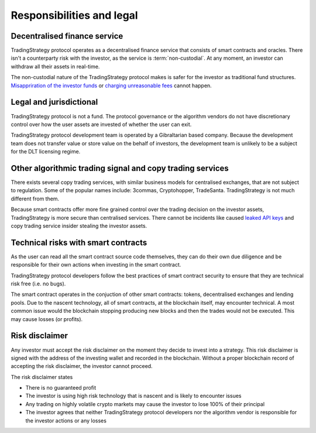Responsibilities and legal
==========================

Decentralised finance service
------------------------------

TradingStrategy protocol operates as a decentralised finance service that consists of smart contracts and oracles. There isn't a counterparty risk with the investor, as the service is :term:`non-custodial`. At any moment, an investor can withdraw all their assets in real-time.

The non-custodial nature of the TradingStrategy protocol makes is safer for the investor as traditional fund structures. `Misappriration of the investor funds <https://www.justice.gov/usao-sdny/pr/founder-90-million-cryptocurrency-hedge-fund-sentenced-more-seven-years-prison>`_ or `charging unreasonable fees <https://www.ici.org/viewpoints/21_view_processingfees>`_ cannot happen.

Legal and jurisdictional
------------------------

TradingStrategy protocol is not a fund. The protocol governance or the algorithm vendors do not have discretionary control over how the user assets are invested of whether the user can exit.

TradingStrategy protocol development team is operated by a Gibraltarian based company. Because the development team does not transfer value or store value on the behalf of investors, the development team is unlikely to be a subject for the DLT licensing regime.

Other algorithmic trading signal and copy trading services
----------------------------------------------------------

There exists several copy trading services, with similar business models for centralised exchanges, that are not subject to regulation. Some of the popular names include: 3commas, Cryptohopper, TradeSanta. TradingStrategy is not much different from them.

Because smart contracts offer more fine grained control over the trading decision on the investor assets, TradingStrategy is more secure than centralised services. There cannot be incidents like caused `leaked API keys <https://www.reddit.com/r/3commasCommunity/comments/if7i7t/looking_for_the_most_secured_3commas_alternatives/>`_ and copy trading service insider stealing the investor assets.

Technical risks with smart contracts
------------------------------------

As the user can read all the smart contract source code themselves, they can do their own due diligence and be responsible for their own actions when investing in the smart contract.

TradingStrategy protocol developers follow the best practices of smart contract security to ensure that they are technical risk free (i.e. no bugs).

The smart contract operates in the conjuction of other smart contracts: tokens, decentralised exchanges and lending pools. Due to the nascent technology, all of smart contracts, at the blockchain itself, may encounter technical. A most common issue would the blockchain stopping producing new blocks and then the trades would not be executed. This may cause losses (or profits).

Risk disclaimer
---------------

Any investor must accept the risk disclaimer on the moment they decide to invest into a strategy. This risk disclaimer is signed with the address of the investing wallet and recorded in the blockchain. Without a proper blockchain record of accepting the risk disclaimer, the investor cannot proceed.

The risk disclaimer states

* There is no guaranteed profit

* The investor is using high risk technology that is nascent and is likely to encounter issues

* Any trading on highly volatile crypto markets may cause the investor to lose 100% of their principal

* The investor agrees that neither TradingStrategy protocol developers nor the algorithm vendor is responsible for the investor actions or any losses







